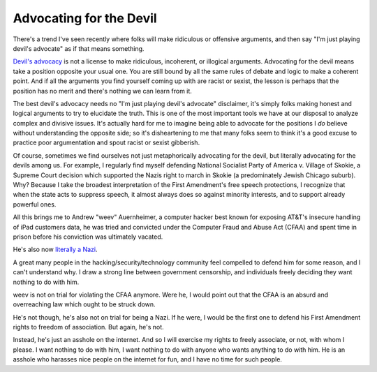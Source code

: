 Advocating for the Devil
========================

There's a trend I've seen recently where folks will make ridiculous or
offensive arguments, and then say "I'm just playing devil's advocate" as if
that means something.

`Devil's advocacy`_ is not a license to make ridiculous, incoherent, or
illogical arguments. Advocating for the devil means take a position opposite
your usual one. You are still bound by all the same rules of debate and logic
to make a coherent point. And if all the arguments you find yourself coming up
with are racist or sexist, the lesson is perhaps that the position has no merit
and there's nothing we can learn from it.

The best devil's advocacy needs no "I'm just playing devil's advocate"
disclaimer, it's simply folks making honest and logical arguments to try to
elucidate the truth. This is one of the most important tools we have at our
disposal to analyze complex and divisive issues. It's actually hard for me to
imagine being able to advocate for the positions I *do* believe without
understanding the opposite side; so it's disheartening to me that many folks
seem to think it's a good excuse to practice poor argumentation and spout
racist or sexist gibberish.

Of course, sometimes we find ourselves not just metaphorically advocating for
the devil, but literally advocating for the devils among us. For example, I
regularly find myself defending National Socialist Party of America v. Village
of Skokie, a Supreme Court decision which supported the Nazis right to march in
Skokie (a predominately Jewish Chicago suburb). Why? Because I take the
broadest interpretation of the First Amendment's free speech protections, I
recognize that when the state acts to suppress speech, it almost always does so
against minority interests, and to support already powerful ones.

All this brings me to Andrew "weev" Auernheimer, a computer hacker best known
for exposing AT&T's insecure handling of iPad customers data, he was tried and
convicted under the Computer Fraud and Abuse Act (CFAA) and spent time in
prison before his conviction was ultimately vacated.

He's also now `literally a Nazi`_.

A great many people in the hacking/security/technology community feel compelled
to defend him for some reason, and I can't understand why. I draw a strong line
between government censorship, and individuals freely deciding they want
nothing to do with him.

weev is not on trial for violating the CFAA anymore. Were he, I would point out
that the CFAA is an absurd and overreaching law which ought to be struck down.

He's not though, he's also not on trial for being a Nazi. If he were, I would
be the first one to defend his First Amendment rights to freedom of
association. But again, he's not.

Instead, he's just an asshole on the internet. And so I will exercise my rights
to freely associate, or not, with whom I please. I want nothing to do with him,
I want nothing to do with anyone who wants anything to do with him. He is an
asshole who harasses nice people on the internet for fun, and I have no time
for such people.

.. _`Devil's advocacy`: https://en.wikipedia.org/wiki/Devil's_advocate
.. _`literally a Nazi`: http://gawker.com/ipad-hacker-and-troll-weev-is-now-a-straight-up-white-1641763761
